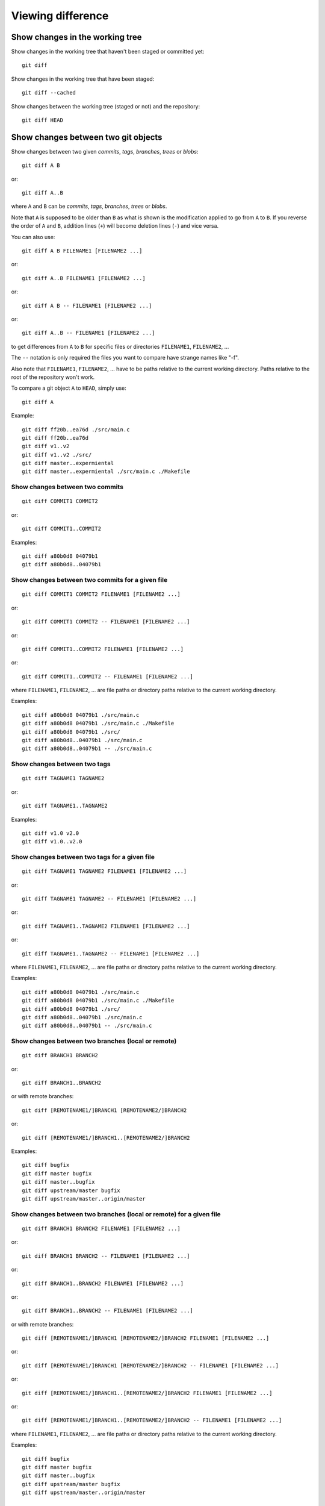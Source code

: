Viewing difference
==================

.. TODO: improve the following title

Show changes in the working tree
--------------------------------

Show changes in the working tree that haven't been staged or committed yet::

    git diff

Show changes in the working tree that have been staged::

    git diff --cached

Show changes between the working tree (staged or not) and the repository::

    git diff HEAD

.. TODO: improve the following title

Show changes between two git objects
------------------------------------

Show changes between two given *commits*, *tags*, *branches*, *trees* or *blobs*::

    git diff A B

or::

    git diff A..B

where ``A`` and ``B`` can be *commits*, *tags*, *branches*, *trees* or *blobs*.

Note that ``A`` is supposed to be older than ``B`` as what is shown is
the modification applied to go from ``A`` to ``B``.
If you reverse the order of ``A`` and ``B``, addition lines (``+``)
will become deletion lines (``-``) and vice versa.

You can also use::

    git diff A B FILENAME1 [FILENAME2 ...]

or::

    git diff A..B FILENAME1 [FILENAME2 ...]

or::

    git diff A B -- FILENAME1 [FILENAME2 ...]

or::

    git diff A..B -- FILENAME1 [FILENAME2 ...]

to get differences from ``A`` to ``B`` for specific files or directories ``FILENAME1``, ``FILENAME2``, ...

The ``--`` notation is only required the files you want to compare have strange
names like "-f".

Also note that ``FILENAME1``, ``FILENAME2``, ... have to be paths relative to the current working
directory. Paths relative to the root of the repository won't work.

To compare a git object ``A`` to ``HEAD``, simply use::

    git diff A

Example::

    git diff ff20b..ea76d ./src/main.c
    git diff ff20b..ea76d
    git diff v1..v2
    git diff v1..v2 ./src/
    git diff master..expermiental
    git diff master..expermiental ./src/main.c ./Makefile

Show changes between two commits
~~~~~~~~~~~~~~~~~~~~~~~~~~~~~~~~

::

    git diff COMMIT1 COMMIT2

or::

    git diff COMMIT1..COMMIT2

.. where ``COMMIT1`` is supposed to be older than ``COMMIT2`` as what is shown is
.. the modification applied to go from ``COMMIT1`` to ``COMMIT2``.
.. If you reverse the order of ``COMMIT1`` and ``COMMIT2``, addition lines (``+``)
.. will become deletion lines (``-``) and vice versa.

Examples::

    git diff a80b0d8 04079b1
    git diff a80b0d8..04079b1

Show changes between two commits for a given file
~~~~~~~~~~~~~~~~~~~~~~~~~~~~~~~~~~~~~~~~~~~~~~~~~

::

    git diff COMMIT1 COMMIT2 FILENAME1 [FILENAME2 ...]

or::

    git diff COMMIT1 COMMIT2 -- FILENAME1 [FILENAME2 ...]

or::

    git diff COMMIT1..COMMIT2 FILENAME1 [FILENAME2 ...]

or::

    git diff COMMIT1..COMMIT2 -- FILENAME1 [FILENAME2 ...]

where ``FILENAME1``, ``FILENAME2``, ... are file paths or directory paths
relative to the current working directory.

.. and where ``COMMIT1`` is supposed to be older than ``COMMIT2``.
.. Note what is shown is the modification applied to go from ``COMMIT1`` to
.. ``COMMIT2``.
.. If you reverse the order of ``COMMIT1`` and ``COMMIT2``, addition lines (``+``)
.. will become deletion lines (``-``) and vice versa.
.. 
.. The ``--`` notation is only required the files you want to compare have strange
.. names like "-f".
.. 
.. Also note that ``FILENAME1``, ``FILENAME2``, ... have to be paths relative to the current working
.. directory. Paths relative to the root of the repository won't work.

Examples::

    git diff a80b0d8 04079b1 ./src/main.c
    git diff a80b0d8 04079b1 ./src/main.c ./Makefile
    git diff a80b0d8 04079b1 ./src/
    git diff a80b0d8..04079b1 ./src/main.c
    git diff a80b0d8..04079b1 -- ./src/main.c

.. See: http://stackoverflow.com/questions/3338126/how-to-diff-the-same-file-between-two-different-commits-on-the-same-branch

Show changes between two tags
~~~~~~~~~~~~~~~~~~~~~~~~~~~~~

::

    git diff TAGNAME1 TAGNAME2

or::

    git diff TAGNAME1..TAGNAME2

.. where ``TAGNAME1`` is supposed to be older than ``TAGNAME2`` as what is shown is
.. the modification applied to go from ``TAGNAME1`` to ``TAGNAME2``.
.. If you reverse the order of ``TAGNAME1`` and ``TAGNAME2``, addition lines (``+``)
.. will become deletion lines (``-``) and vice versa.

Examples::

    git diff v1.0 v2.0
    git diff v1.0..v2.0

.. See http://stackoverflow.com/questions/3211809/git-diff-between-given-two-tags

Show changes between two tags for a given file
~~~~~~~~~~~~~~~~~~~~~~~~~~~~~~~~~~~~~~~~~~~~~~

::

    git diff TAGNAME1 TAGNAME2 FILENAME1 [FILENAME2 ...]

or::

    git diff TAGNAME1 TAGNAME2 -- FILENAME1 [FILENAME2 ...]

or::

    git diff TAGNAME1..TAGNAME2 FILENAME1 [FILENAME2 ...]

or::

    git diff TAGNAME1..TAGNAME2 -- FILENAME1 [FILENAME2 ...]

where ``FILENAME1``, ``FILENAME2``, ... are file paths or directory paths
relative to the current working directory.

.. where ``FILENAME1``, ``FILENAME2``, ... are file paths or directory paths
.. and where ``TAGNAME1`` is supposed to be older than ``TAGNAME2``.
.. Note that what is shown is the modification applied to go from ``TAGNAME1`` to
.. ``TAGNAME2``.
.. If you reverse the order of ``TAGNAME1`` and ``TAGNAME2``, addition lines (``+``)
.. will become deletion lines (``-``) and vice versa.
.. 
.. The ``--`` notation is only required the files you want to compare have strange
.. names like "-f".
.. 
.. Also note that ``FILENAME1``, ``FILENAME2``, ... have to be paths relative to the current working
.. directory. Paths relative to the root of the repository won't work.

Examples::

    git diff a80b0d8 04079b1 ./src/main.c
    git diff a80b0d8 04079b1 ./src/main.c ./Makefile
    git diff a80b0d8 04079b1 ./src/
    git diff a80b0d8..04079b1 ./src/main.c
    git diff a80b0d8..04079b1 -- ./src/main.c

.. See http://stackoverflow.com/questions/3211809/git-diff-between-given-two-tags

Show changes between two branches (local or remote)
~~~~~~~~~~~~~~~~~~~~~~~~~~~~~~~~~~~~~~~~~~~~~~~~~~~

::

    git diff BRANCH1 BRANCH2

or::

    git diff BRANCH1..BRANCH2

or with remote branches::

    git diff [REMOTENAME1/]BRANCH1 [REMOTENAME2/]BRANCH2

or::

    git diff [REMOTENAME1/]BRANCH1..[REMOTENAME2/]BRANCH2

.. Again, ``BRANCH1`` is supposed to be "older" than ``BRANCH2`` as what is shown is
.. the modification applied to go from ``BRANCH1`` to ``BRANCH2``.
.. If you reverse the order of ``BRANCH1`` and ``BRANCH2``, addition lines (``+``)
.. will become deletion lines (``-``) and vice versa.

Examples::

    git diff bugfix
    git diff master bugfix
    git diff master..bugfix
    git diff upstream/master bugfix
    git diff upstream/master..origin/master

Show changes between two branches (local or remote) for a given file
~~~~~~~~~~~~~~~~~~~~~~~~~~~~~~~~~~~~~~~~~~~~~~~~~~~~~~~~~~~~~~~~~~~~

::

    git diff BRANCH1 BRANCH2 FILENAME1 [FILENAME2 ...]

or::

    git diff BRANCH1 BRANCH2 -- FILENAME1 [FILENAME2 ...]

or::

    git diff BRANCH1..BRANCH2 FILENAME1 [FILENAME2 ...]

or::

    git diff BRANCH1..BRANCH2 -- FILENAME1 [FILENAME2 ...]

or with remote branches::

    git diff [REMOTENAME1/]BRANCH1 [REMOTENAME2/]BRANCH2 FILENAME1 [FILENAME2 ...]

or::

    git diff [REMOTENAME1/]BRANCH1 [REMOTENAME2/]BRANCH2 -- FILENAME1 [FILENAME2 ...]

or::

    git diff [REMOTENAME1/]BRANCH1..[REMOTENAME2/]BRANCH2 FILENAME1 [FILENAME2 ...]

or::

    git diff [REMOTENAME1/]BRANCH1..[REMOTENAME2/]BRANCH2 -- FILENAME1 [FILENAME2 ...]

where ``FILENAME1``, ``FILENAME2``, ... are file paths or directory paths
relative to the current working directory.

.. Note that ``FILENAME1``, ``FILENAME2``, ... are file paths or directory paths.
.. Again ``BRANCH1`` is supposed to be older than ``BRANCH2``.
.. Note what is shown is the modification applied to go from ``BRANCH1`` to
.. ``BRANCH2``.
.. If you reverse the order of ``BRANCH1`` and ``BRANCH2``, addition lines (``+``)
.. will become deletion lines (``-``) and vice versa.
.. 
.. The ``--`` notation is only required the files you want to compare have strange
.. names like "-f".
.. 
.. Also note that ``FILENAME1``, ``FILENAME2``, ... have to be paths relative to the current working
.. directory. Paths relative to the root of the repository won't work.

Examples::

    git diff bugfix
    git diff master bugfix
    git diff master..bugfix
    git diff upstream/master bugfix
    git diff upstream/master..origin/master

    git diff bugfix ./src/main.c
    git diff master bugfix ./src/main.c ./Makefile
    git diff master..bugfix ./src/
    git diff upstream/master bugfix ./src/main.c
    git diff upstream/master..origin/master -- ./src/main.c

Show changes with the first common ancestor of two objects
----------------------------------------------------------

Show changes between B and the first common ancestor of A and B::

    git diff A...B

